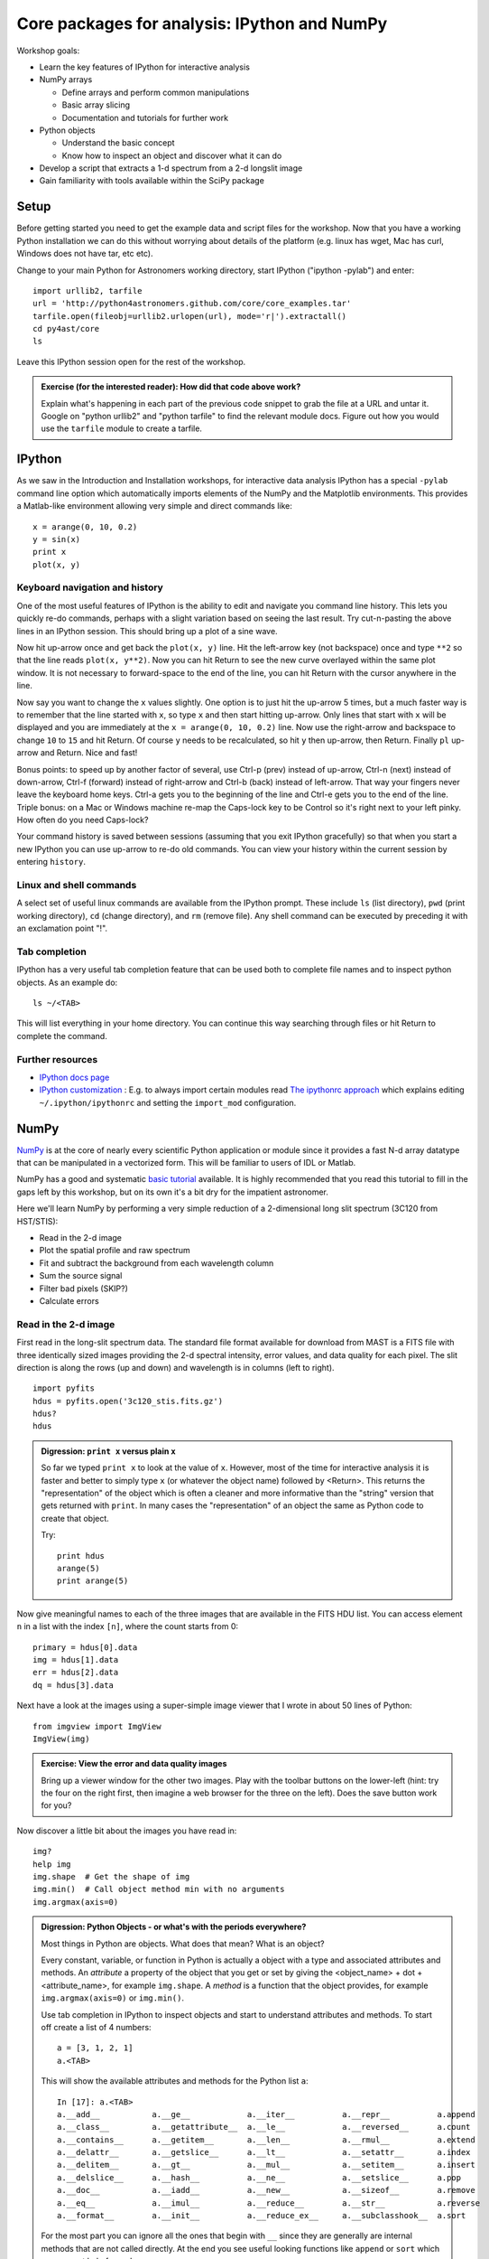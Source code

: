 Core packages for analysis: IPython and NumPy
=================================================

Workshop goals:

- Learn the key features of IPython for interactive analysis
- NumPy arrays

  - Define arrays and perform common manipulations
  - Basic array slicing
  - Documentation and tutorials for further work

- Python objects
   
  - Understand the basic concept
  - Know how to inspect an object and discover what it can do

- Develop a script that extracts a 1-d spectrum from a 2-d longslit image
- Gain familiarity with tools available within the SciPy package

Setup
-----

Before getting started you need to get the example data and script files for
the workshop.  Now that you have a working Python installation we can do this
without worrying about details of the platform (e.g. linux has wget,
Mac has curl, Windows does not have tar, etc etc).  

Change to your main Python for Astronomers working directory, start IPython
("ipython -pylab") and enter::

  import urllib2, tarfile
  url = 'http://python4astronomers.github.com/core/core_examples.tar'
  tarfile.open(fileobj=urllib2.urlopen(url), mode='r|').extractall()
  cd py4ast/core
  ls

Leave this IPython session open for the rest of the workshop.

.. admonition:: Exercise (for the interested reader): How did that code above work?
   
   Explain what's happening in each part of the previous code snippet to grab
   the file at a URL and untar it.  Google on "python urllib2" and "python
   tarfile" to find the relevant module docs.  Figure out how you would
   use the ``tarfile`` module to create a tarfile.

IPython
---------

As we saw in the Introduction and Installation workshops, for interactive data
analysis IPython has a special ``-pylab`` command line option which
automatically imports elements of the NumPy and the Matplotlib environments.
This provides a Matlab-like environment allowing very simple and direct
commands like::
  
  x = arange(0, 10, 0.2)
  y = sin(x)
  print x
  plot(x, y)

Keyboard navigation and history
^^^^^^^^^^^^^^^^^^^^^^^^^^^^^^^^

One of the most useful features of IPython is the ability to edit and navigate 
you command line history.  This lets you quickly re-do commands, perhaps with a
slight variation based on seeing the last result.  Try cut-n-pasting the above
lines in an IPython session.  This should bring up a plot of a sine wave.  

Now hit up-arrow once and get back the ``plot(x, y)`` line.  Hit the left-arrow
key (not backspace) once and type ``**2`` so that the line reads ``plot(x,
y**2)``.  Now you can hit Return to see the new curve overlayed within the same
plot window.  It is not necessary to forward-space to the end of the line, you
can hit Return with the cursor anywhere in the line.

Now say you want to change the ``x`` values slightly.  One option is to just hit the
up-arrow 5 times, but a much faster way is to remember that the line started
with ``x``, so type ``x`` and then start hitting up-arrow.  Only lines that
start with ``x`` will be displayed and you are immediately at the 
``x = arange(0, 10, 0.2)`` line.  Now use the right-arrow and backspace to change ``10`` to
``15`` and hit Return.  Of course ``y`` needs to be recalculated, so hit ``y``
then up-arrow, then Return.  Finally ``pl`` up-arrow and Return.  Nice and fast!

Bonus points: to speed up by another factor of several, use Ctrl-p (prev) instead of
up-arrow, Ctrl-n (next) instead of down-arrow, Ctrl-f (forward) instead of
right-arrow and Ctrl-b (back) instead of left-arrow.  That way your fingers
never leave the keyboard home keys.  Ctrl-a gets you to the beginning of the
line and Ctrl-e gets you to the end of the line.  Triple bonus: on a Mac or
Windows machine re-map the Caps-lock key to be Control so it's right next to
your left pinky.  How often do you need Caps-lock?

Your command history is saved between sessions (assuming that you exit IPython
gracefully) so that when you start a new IPython you can use up-arrow to re-do
old commands.  You can view your history within the current session by entering
``history``.

Linux and shell commands
^^^^^^^^^^^^^^^^^^^^^^^^^

A select set of useful linux commands are available from the IPython prompt.
These include ``ls`` (list directory), ``pwd`` (print working directory),
``cd`` (change directory), and ``rm`` (remove file).  Any shell command
can be executed by preceding it with an exclamation point "!".

Tab completion
^^^^^^^^^^^^^^^

IPython has a very useful tab completion feature that can be used both to
complete file names and to inspect python objects.  As an example do::

  ls ~/<TAB>

This will list everything in your home directory.  You can continue
this way searching through files or hit Return to complete the command.

Further resources
^^^^^^^^^^^^^^^^^^

- `IPython docs page <http://ipython.github.com/ipython-doc/stable/html/index.html>`_
- `IPython customization
  <http://ipython.scipy.org/doc/rel-0.9.1/html/config/customization.html>`_ :
  E.g. to always import certain modules read `The ipythonrc approach
  <http://ipython.scipy.org/doc/rel-0.9.1/html/config/customization.html#the-ipythonrc-approach>`_
  which explains editing ``~/.ipython/ipythonrc`` and setting the
  ``import_mod`` configuration.

NumPy
-----

`NumPy`_ is at the core of nearly every scientific Python application or
module since it provides a fast N-d array datatype that can be manipulated in a
vectorized form.  This will be familiar to users of IDL or Matlab. 

NumPy has a good and systematic `basic tutorial
<http://www.scipy.org/Tentative_NumPy_Tutorial>`_ available.  It is highly
recommended that you read this tutorial to fill in the gaps left by this
workshop, but on its own it's a bit dry for the impatient astronomer.

Here we'll learn NumPy by performing a very simple reduction of a
2-dimensional long slit spectrum (3C120 from HST/STIS):

- Read in the 2-d image
- Plot the spatial profile and raw spectrum
- Fit and subtract the background from each wavelength column
- Sum the source signal
- Filter bad pixels  (SKIP?)
- Calculate errors

.. Topics:
   - Appending
   - Median
   - Making arrays
   - Broadcasting x = arange(5); y=x.reshape(5,1) ; x + y * 10
   - diff between list and array
   - vectorized ops (do a for loop)
   - exercise: make a mexican hat or similar
   - boolean masking / where
   - scipy 2-d median filter

Read in the 2-d image
^^^^^^^^^^^^^^^^^^^^^^

First read in the long-slit spectrum data.  The standard file format available
for download from MAST is a FITS file with three identically sized images
providing the 2-d spectral intensity, error values, and data quality for each
pixel.  The slit direction is along the rows (up and down) and wavelength is in
columns (left to right).
::

  import pyfits
  hdus = pyfits.open('3c120_stis.fits.gz')
  hdus?
  hdus

.. admonition:: Digression: ``print x`` versus plain ``x``

  So far we typed ``print x`` to look at the value of ``x``.  However,
  most of the time for interactive analysis it is faster and better to simply
  type ``x`` (or whatever the object name) followed by <Return>.  This returns
  the "representation" of the object which is often a cleaner and more
  informative than the "string" version that gets returned with ``print``.  In 
  many cases the "representation" of an object the same as Python
  code to create that object.

  Try::

    print hdus
    arange(5)
    print arange(5)

Now give meaningful names to each of the three images that are available in the
FITS HDU list.  You can access element ``n`` in a list with the index ``[n]``,
where the count starts from 0::

  primary = hdus[0].data
  img = hdus[1].data
  err = hdus[2].data
  dq = hdus[3].data

Next have a look at the images using a super-simple image viewer that I wrote in
about 50 lines of Python::

  from imgview import ImgView
  ImgView(img)

.. admonition:: Exercise: View the error and data quality images
  
  Bring up a viewer window for the other two images.  Play with the toolbar
  buttons on the lower-left (hint: try the four on the right first, then
  imagine a web browser for the three on the left).  Does the save button 
  work for you?

Now discover a little bit about the images you have read in::

  img?
  help img
  img.shape  # Get the shape of img
  img.min()  # Call object method min with no arguments
  img.argmax(axis=0) 

.. admonition:: Digression: Python Objects - or what's with the
   periods everywhere?

   Most things in Python are objects.  What does that mean?  What is an object?

   Every constant, variable, or function in Python is actually a object with a
   type and associated attributes and methods.  An *attribute* a property of
   the object that you get or set by giving the <object_name> + dot +
   <attribute_name>, for example ``img.shape``.  A *method* is a function
   that the object provides, for example ``img.argmax(axis=0)`` or ``img.min()``.

   Use tab completion in IPython to inspect objects and start to understand
   attributes and methods.  To start off create a list of 4 numbers::

     a = [3, 1, 2, 1]
     a.<TAB>

   This will show the available attributes and methods for the Python list ``a``::

     In [17]: a.<TAB>
     a.__add__           a.__ge__            a.__iter__          a.__repr__          a.append
     a.__class__         a.__getattribute__  a.__le__            a.__reversed__      a.count
     a.__contains__      a.__getitem__       a.__len__           a.__rmul__          a.extend
     a.__delattr__       a.__getslice__      a.__lt__            a.__setattr__       a.index
     a.__delitem__       a.__gt__            a.__mul__           a.__setitem__       a.insert
     a.__delslice__      a.__hash__          a.__ne__            a.__setslice__      a.pop
     a.__doc__           a.__iadd__          a.__new__           a.__sizeof__        a.remove
     a.__eq__            a.__imul__          a.__reduce__        a.__str__           a.reverse
     a.__format__        a.__init__          a.__reduce_ex__     a.__subclasshook__  a.sort

   For the most part you can ignore all the ones that begin with ``__`` since
   they are generally are internal methods that are not called directly.  At
   the end you see useful looking functions like ``append`` or ``sort`` which
   you can get help for and use::

     a.sort
     a.sort?
     a.sort()
     a

   *Question*:
     How do you tell the difference between an attribute and a
     callable method?  How can you find all attributes or methods?
 
   *Answer*:
     Use the ``callable`` function::

       callable(a.sort)

     To list all the "interesting" callable methods do::

       [x for x in dir(a) if callable(getattr(a, x)) and not x.startswith('__')]

NumPy basics
^^^^^^^^^^^^

Slicing
#######

NumPy provides powerful methods for accessing particular subsets of an array,
e.g. the 4th column or every other row.  This is called slicing.  As a first
example plot column 300 of the longslit image to look at the spatial profile::

  clf(); plot(img[:, 300])

The ":" in the first axis means to select all elements in that axis (i.e. all
rows).  This is a short form for the full slicing syntax::

  i0 : i1 : step

- ``i0`` is the first index value (default is zero if not provided)
- ``i1`` is the index upper bound (default is last element index + 1)
- ``step`` is the step size (default is one).  When ``step`` is not specified then the final ":" is not required.

.. admonition:: Exercise: Slice the error array

  - For row 254 of the error array ``err`` plot columns 10 to 200 stepping by 3.
  - Print a rectangular region slice with rows 251 to 253 (inclusive) and columns 101 to
    104 (inclusive).  What did you learn about the index upper bound value?

Making arrays
#############

Arrays can be created in different ways::

  a = array([10, 20, 30, 40])   # create an array from a list of values
  b = arange(4)                 # create an array of 4 integers, from 0 to 3
  c = arange(0.0, 10.0, 0.1)    # create a float array from 0 to 100 stepping by 0.1
  d = linspace(-pi, pi, 5)      # create an array of 5 evenly spaced samples from -pi to pi

New arrays can be obtained by operating with existing arrays::

  e = a + b**2            # elementwise operations

Arrays may have more than one dimension::

  f = ones([3, 4])                 # 3 x 4 float array of ones
  g = zeros([2, 3, 4], dtype=int)  # 3 x 4 x 5 int array of zeros
  h = ones_like(f)                 # array of ones with same shape/type as f
  i = zeros_like(f)                # array of zeros with same shape/type as f

You can change the dimensions of existing arrays::

  w = arange(12)
  w.shape = [3, 4]       # does not modify the total number of elements
  x = arange(5)
  y = x.reshape(5, 1)
  y = x.reshape(-1, 1)   # Numpy determines the right value for "-1" axis

It is possible to operate with arrays of different dimensions as long as they fit well (broadcasting)::

  z = x + y * 10

.. admonition:: Exercise: Make a ripple

  Calculate a surface ``z = cos(r) / (r + 5)`` where ``r = sqrt(x**2 +
  y**2)``.  Set ``x`` to an array that goes from -20 to 20 stepping by 0.25
  Make ``y`` the same as ``x`` but "transposed" using the ``reshape`` trick above.
  Use ImgView to display the image of ``z``.


.. Solution
   x = arange(-20, 20, 0.25)
   y = x.reshape(-1, 1)
   r = sqrt(x**2 + y**2)
   z = cos(r) / (r + 5)
   imgview.ImgView(z)
   dist = sqrt((x-10)**2 + (y-15)**2)
   ok = dist < 10
   z[ok] = dist[ok] / 10


Plot the spatial profile and raw spectrum
^^^^^^^^^^^^^^^^^^^^^^^^^^^^^^^^^^^^^^^^^^

Plot the spatial profile by summing along the wavelength direction::

  profile = img.sum(axis=1)
  figure()
  plot(profile)

Now plot the spectrum by summing along the spatial direction::

  spectrum = img.sum(axis=0)
  figure()
  plot(spectrum)

Since most of the sum is in the background region there is a lot of noise and
cosmic-ray contamination.

.. admonition:: Exercise: Use slicing to make a better spectrum plot

  Use slicing to do the spectrum sum using only the rows in the image where
  there is a signal from the source.
  Hint: zoom into the profile plot to find the right row range.

.. Solution
   spectrum = img[250:260, :].sum(axis=0)
   figure()
   plot(spectrum)


Fit and subtract the background from each wavelength column
^^^^^^^^^^^^^^^^^^^^^^^^^^^^^^^^^^^^^^^^^^^^^^^^^^^^^^^^^^^^

Plot five columns (wavelength) from the spectrum image as follows::

  clf()
  plot(img[:, 254:259])

The basic idea in spectral extraction is to subtract out the background and sum
over rows with the source signal.

It's evident that there are significant cosmic ray defects in the data.  In
order to do a good job of subtracting the background we need to filter them
out.  Doing this correctly in general is difficult and in reality one would
just use the answers already provided by STSci.

**Strategy**: Use a median filter to smooth out single-pixel deviations.  Then
use sigma-clipping to remove large variations between the actual and smoothed
image.

::

  import scipy.signal
  img_sm = scipy.signal.medfilt(img, 5)
  sigma = median(err)
  bad = abs(img - img_sm) / sigma > 8.0
  img_cr = img.copy()
  img_cr[bad] = img_sm[bad]
  img_cr[230:280,:] = img[230:280,:]  # Filter only for background

Check if it worked::

  clf()
  plot(img_cr[:, 254:259])

This introduces the important concept of slicing with a boolean mask.  Let's
look at a smaller example::

   a = array([1, 4, -2, 4, -5])
   neg = (a < 0)    # Parentheses here for clarity but are not required
   a[neg] = 0

A slightly more complex example shows that this works the same on N-d arrays
and that you can compose logical expressions::

   a = arange(25).reshape(5,5)
   ok = (a > 6) & (a < 17)     # "ok = a > 6 & a < 17" will FAIL!
   a[~ok] = 0                  # Note the "logical not" operator

.. admonition:: Digression: copy versus reference

   **Question**
     In the median filtering commands above we wrote ``img_cr = img.copy()``.  Why
     was that needed instead of just ``img_cr = img``?

   **Answer**
     Because the statement ``img_cr = img`` would just create another reference
     pointing to the underlying N-d array object that ``img`` references.

   Remember that the variable names are just pointers to the actual Python
   object.  To see this clearly do the following::

     a = arange(8)
     b = a
     id(a)
     id(b)
     b[3] = -10
     print a
    
   After getting over the initial confusion this behavior is actually a good
   thing because it is efficient and consistent within Python.  If you really
   need a copy of an array then use the copy() method as shown.

   **BEWARE** of one common pitfall: NumPy "basic" slicing like ``a[3:6]``
   does NOT make a copy::

     b = a[3:6]
     print b
     b[1] = 100
     print a

   However if you do arithmetic or boolean mask then a copy is always made::

     a = arange(4)
     b = a**2
     a[1] = 100
     print a
     print b    # Still as expected after changing "a"
      

Fit the background for a single column::

  x = append(arange(10, 200), arange(300, 480))
  y = img_bkg[x, 10]
  clf()
  plot(x, y)
  pfit = polyfit(x, y, 2)
  yfit = polyval(pfit, x)
  plot(x, yfit)

Now do this for every column and store the results in a background image::

  xrows = arange(img_bkg.shape[0])
  bkg = zeros_like(img_cr)
  for col in range(img_bkg.shape[1]):
      pfit = polyfit(x, img_cr[x, col], 2)
      bkg[:, col] = polyval(pfit, xrows)

  ImgView(bkg)

Finally subtract this background and see if it worked::

  img_bkg = img_cr - bkg
  ImgView(img_bkg)

.. Solution
   badimg = zeros(bad.shape)
   badimg[bad] = 1
   imgview.ImgView(badimg)

Sum the source signal
^^^^^^^^^^^^^^^^^^^^^^

Now the final step is easy and is left as an exercise.

.. admonition:: Exercise: Make the final spectrum

   Sum the rows of the background subtracted spectrum and plot.  Hint: you
   already did it once in a previous exercise.


SciPy
-----

It is impossible to do justice to the full contents of the `SciPy`_ package: is
entirely too large!  What is left as homework for the reader is to 
click through to the main `SciPy Reference Manual
<http://docs.scipy.org/doc/scipy/reference/>`_ and skim the `tutorial
<http://docs.scipy.org/doc/scipy/reference/tutorial/index.html>`_.  Keep 
this repository of functionality in mind whenever you need some numerical
functionality that isn't in NumPy: there is a good chance it is in SciPy:

- Basic functions in Numpy (and top-level scipy)
- Special functions (scipy.special)
- Integration (scipy.integrate)
- Optimization (optimize)
- Interpolation (scipy.interpolate)
- Fourier Transforms (scipy.fftpack)
- Signal Processing (signal)
- Linear Algebra
- Statistics
- Multi-dimensional image processing (ndimage)
- File IO (scipy.io)
- Weave
